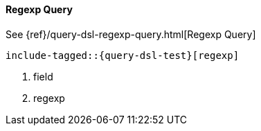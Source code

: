[[java-query-dsl-regexp-query]]
==== Regexp Query

See {ref}/query-dsl-regexp-query.html[Regexp Query]

["source","java",subs="attributes,callouts,macros"]
--------------------------------------------------
include-tagged::{query-dsl-test}[regexp]
--------------------------------------------------
<1> field
<2> regexp
